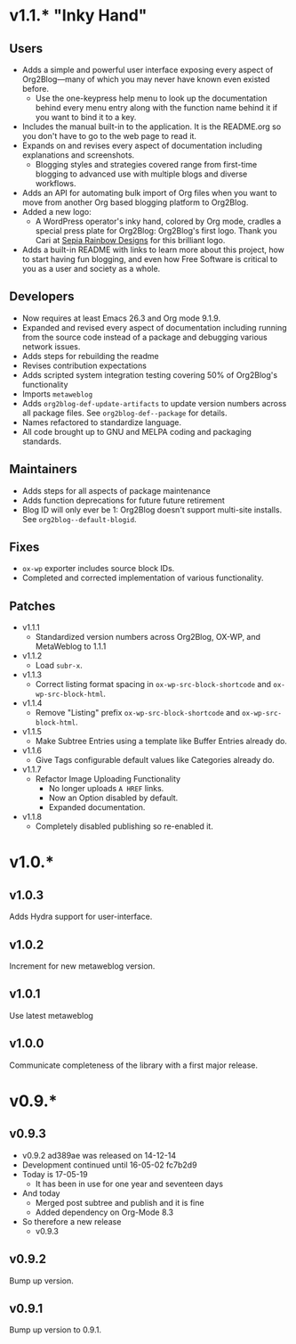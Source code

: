 * v1.1.* "Inky Hand"

** Users

- Adds a simple and powerful user interface exposing every aspect of
  Org2Blog—many of which you may never have known even existed before.
  - Use the one-keypress help menu to look up the documentation behind every
    menu entry along with the function name behind it if you want to bind it
    to a key.
- Includes the manual built-in to the application. It is the README.org so you
  don't have to go to the web page to read it.
- Expands on and revises every aspect of documentation including explanations
  and screenshots.
  - Blogging styles and strategies covered range from first-time blogging to
    advanced use with multiple blogs and diverse workflows.
- Adds an API for automating bulk import of Org files when you want to move
  from another Org based blogging platform to Org2Blog.
- Added a new logo:
  - A WordPress operator's inky hand, colored by Org mode, cradles a special
    press plate for Org2Blog: Org2Blog's first logo. Thank you Cari at
    [[http://sepiarainbow.com/][Sepia Rainbow Designs]] for this brilliant logo.
- Adds a built-in README with links to learn more about this project, how to
  start having fun blogging, and even how Free Software is critical to you as
  a user and society as a whole.

** Developers

- Now requires at least Emacs 26.3 and Org mode 9.1.9.
- Expanded and revised every aspect of documentation including running from
  the source code instead of a package and debugging various network issues.
- Adds steps for rebuilding the readme
- Revises contribution expectations
- Adds scripted system integration testing covering 50% of Org2Blog's
  functionality
- Imports ~metaweblog~
- Adds ~org2blog-def-update-artifacts~ to update version numbers across all
  package files. See ~org2blog-def--package~ for details.
- Names refactored to standardize language.
- All code brought up to GNU and MELPA coding and packaging standards.

** Maintainers

- Adds steps for all aspects of package maintenance
- Adds function deprecations for future future retirement
- Blog ID will only ever be 1: Org2Blog doesn't support multi-site installs.
  See ~org2blog--default-blogid~.

** Fixes

- ~ox-wp~ exporter includes source block IDs.
- Completed and corrected implementation of various functionality.

** Patches

- v1.1.1
  - Standardized version numbers across Org2Blog, OX-WP, and MetaWeblog to 1.1.1
- v1.1.2
  - Load =subr-x=.
- v1.1.3
  - Correct listing format spacing in ~ox-wp-src-block-shortcode~ and ~ox-wp-src-block-html~.
- v1.1.4
  - Remove "Listing" prefix ~ox-wp-src-block-shortcode~ and ~ox-wp-src-block-html~.
- v1.1.5
  - Make Subtree Entries using a template like Buffer Entries already do.
- v1.1.6
  - Give Tags configurable default values like Categories already do.
- v1.1.7
  - Refactor Image Uploading Functionality
    - No longer uploads =A HREF= links.
    - Now an Option disabled by default.
    - Expanded documentation.
- v1.1.8
  - Completely disabled publishing so re-enabled it.

* v1.0.*
** v1.0.3

Adds Hydra support for user-interface.

** v1.0.2

Increment for new metaweblog version.

** v1.0.1

Use latest metaweblog

** v1.0.0

Communicate completeness of the library with a first major release.

* v0.9.*
** v0.9.3

- v0.9.2 ad389ae was released on 14-12-14
- Development continued until 16-05-02 fc7b2d9
- Today is 17-05-19
  - It has been in use for one year and seventeen days
- And today
  - Merged post subtree and publish and it is fine
  - Added dependency on Org-Mode 8.3
- So therefore a new release
  - v0.9.3

** v0.9.2

Bump up version.

** v0.9.1

Bump up version to 0.9.1.

